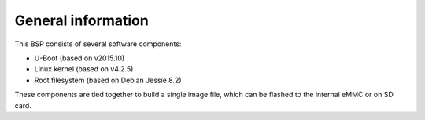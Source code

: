 General information
===================

This BSP consists of several software components:

* U-Boot (based on v2015.10)
* Linux kernel (based on v4.2.5)
* Root filesystem (based on Debian Jessie 8.2)

These components are tied together to build a single image file, which can be
flashed to the internal eMMC or on SD card.
